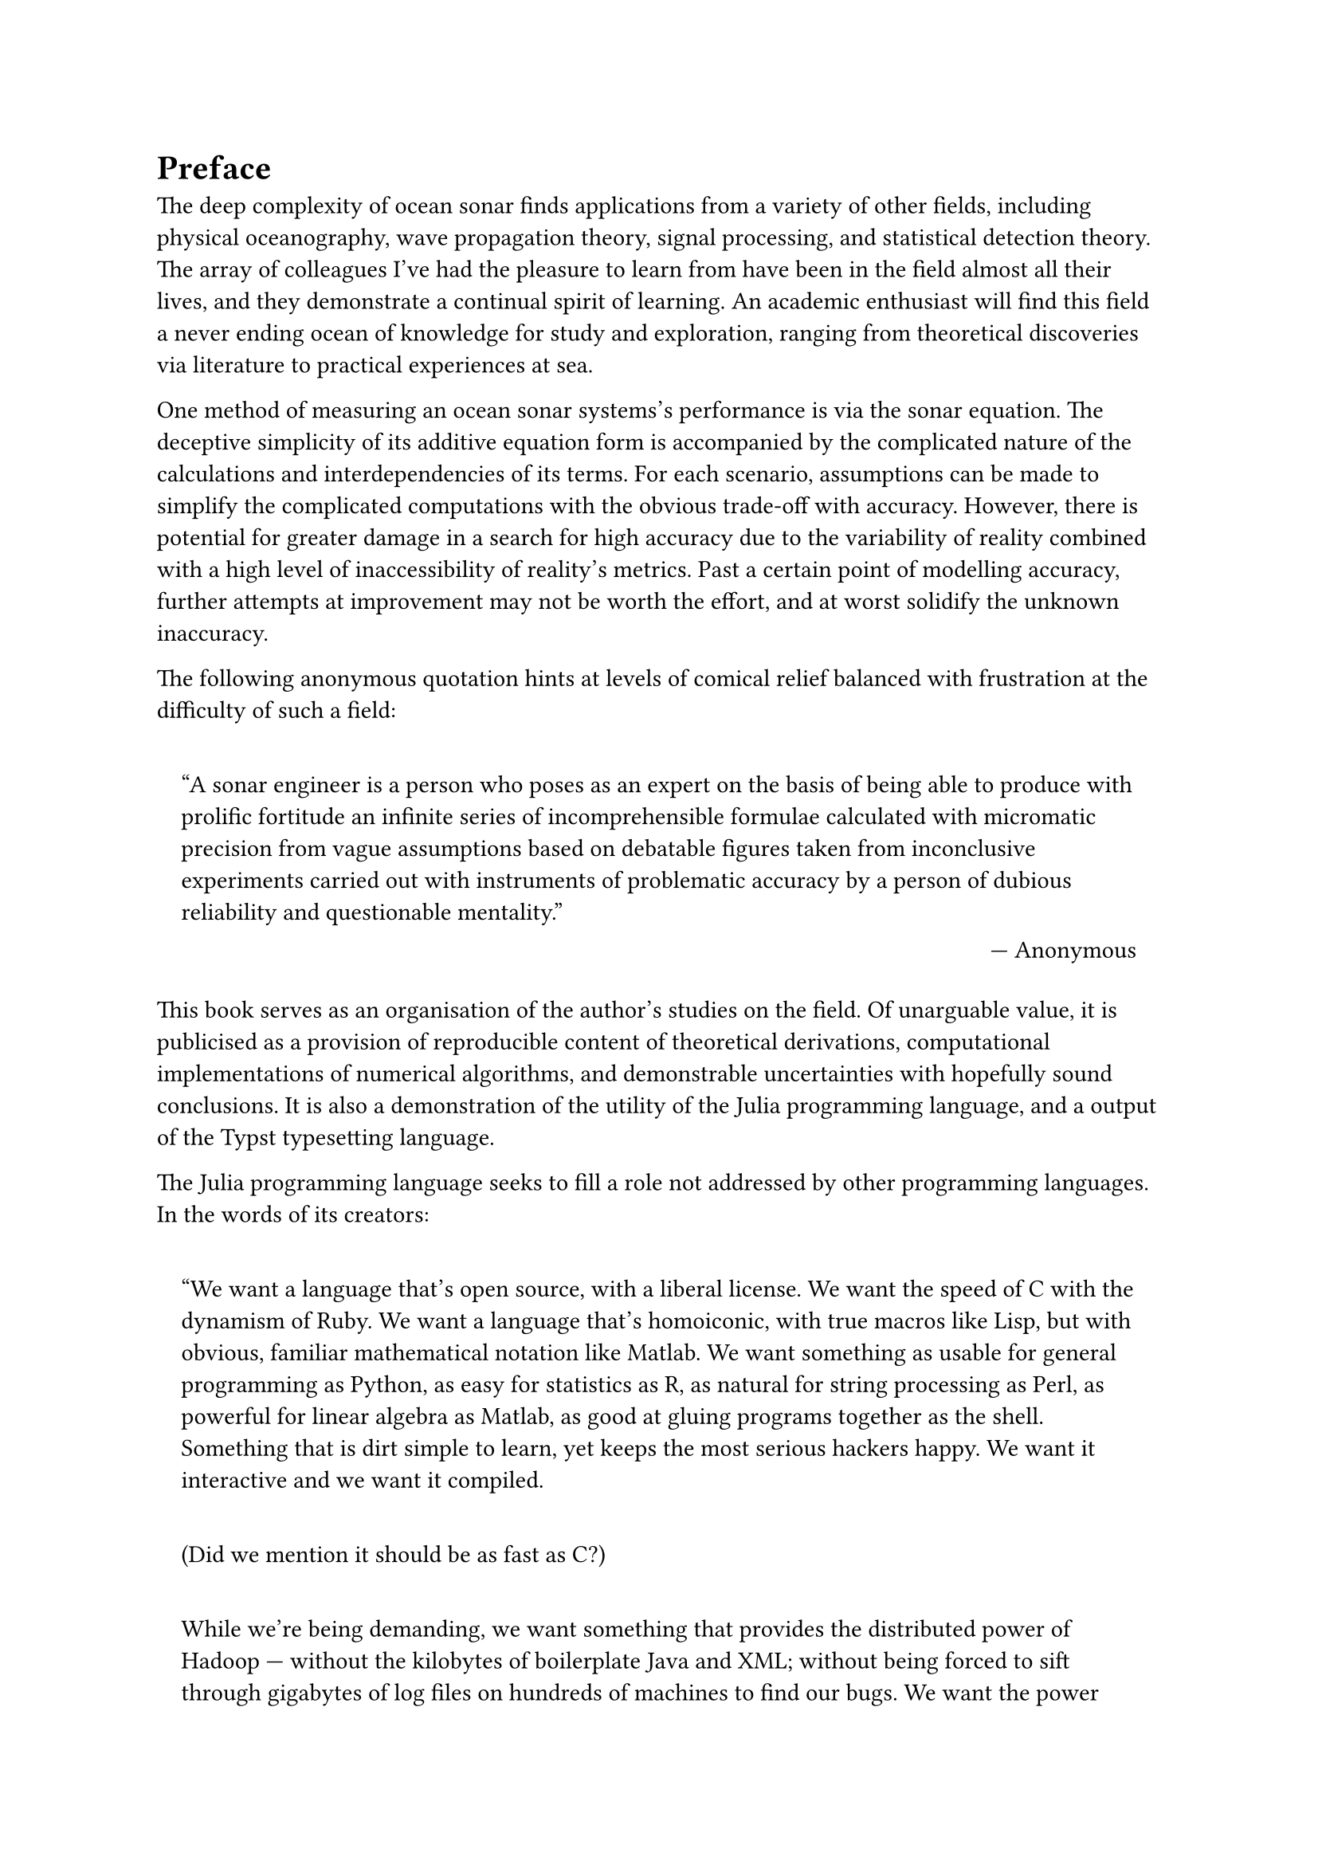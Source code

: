 = Preface

The deep complexity of ocean sonar finds applications from a variety of other fields, including physical oceanography, wave propagation theory, signal processing, and statistical detection theory.
The array of colleagues I've had the pleasure to learn from have been in the field almost all their lives,
and they demonstrate a continual spirit of learning.
An academic enthusiast will find this field a never ending ocean of knowledge for study and exploration,
ranging from theoretical discoveries via literature to practical experiences at sea.

One method of measuring an ocean sonar systems's performance is via the sonar equation.
The deceptive simplicity of its additive equation form
is accompanied by the complicated nature of
the calculations and interdependencies of its terms.
For each scenario, assumptions can be made to simplify the complicated computations with the obvious trade-off with accuracy.
However, there is potential for greater damage in a search for high accuracy
due to the variability of reality
combined with a high level of inaccessibility of reality's metrics.
Past a certain point of modelling accuracy,
further attempts at improvement may not be worth the effort,
and at worst solidify the unknown inaccuracy.

The following anonymous quotation hints at levels of comical relief balanced with frustration at the difficulty of such a field:

#quote(block: true, quotes: true, attribution: [Anonymous])[
  A sonar engineer is a person who poses as an expert on the basis of being able to produce with prolific fortitude an infinite series of incomprehensible formulae calculated with micromatic precision from vague assumptions based on debatable figures taken from inconclusive experiments carried out with instruments of problematic accuracy by a person of dubious reliability and questionable mentality.
]

This book serves as an organisation of the author's studies on the field.
Of unarguable value, it is publicised as a provision of reproducible content
of theoretical derivations,
computational implementations of numerical algorithms,
and demonstrable uncertainties with hopefully sound conclusions.
It is also a demonstration of the utility of the Julia programming language,
and a output of the Typst typesetting language.

The Julia programming language seeks to fill a role not addressed by other programming languages.
In the words of its creators:

#quote(
  block: true,
  quotes: true,
  attribution: [
    Why We Created Julia | Jeff Bezanson, Stefan Karpinski, Viral B Shah, Alan Edelman
  ]
)[
  We want a language that's open source, with a liberal license. We want the speed of C with the dynamism of Ruby. We want a language that's homoiconic, with true macros like Lisp, but with obvious, familiar mathematical notation like Matlab. We want something as usable for general programming as Python, as easy for statistics as R, as natural for string processing as Perl, as powerful for linear algebra as Matlab, as good at gluing programs together as the shell. Something that is dirt simple to learn, yet keeps the most serious hackers happy. We want it interactive and we want it compiled.

  (Did we mention it should be as fast as C?)

  While we're being demanding, we want something that provides the distributed power of Hadoop — without the kilobytes of boilerplate Java and XML; without being forced to sift through gigabytes of log files on hundreds of machines to find our bugs. We want the power without the layers of impenetrable complexity. We want to write simple scalar loops that compile down to tight machine code using just the registers on a single CPU. We want to write A*B and launch a thousand computations on a thousand machines, calculating a vast matrix product together.
]

The complexity of ocean sonar has been found to be most easily implemented in the Julia programming language
with its accessibility via the paradigm of multiple dispatch and hierarchical type system,
and its performance via the just-ahead-of-time compilation through the LLVM backend.

The Typst typesetting language is a
relatively new, lightweight, and powerful alternative to LaTeX,
essentially summarised as a Markdown-like language with functions.

The author's search for reason and rigour is hopefully apparent throughout this text.
